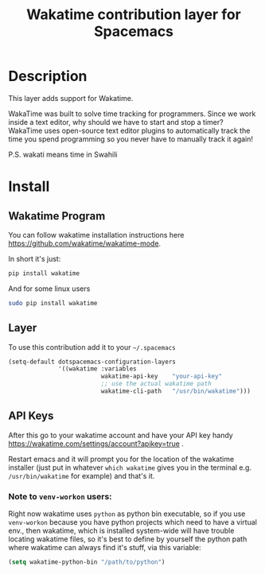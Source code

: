 #+TITLE: Wakatime contribution layer for Spacemacs
#+HTML_HEAD_EXTRA: <link rel="stylesheet" type="text/css" href="../../../css/readtheorg.css" />

[[file:img/wakatime.png]]

* Table of Contents                                         :TOC_4_org:noexport:
 - [[Description][Description]]
 - [[Install][Install]]
   - [[Wakatime Program][Wakatime Program]]
   - [[Layer][Layer]]
   - [[API Keys][API Keys]]
     - [[Note to =venv-workon= users:][Note to =venv-workon= users:]]

* Description
This layer adds support for Wakatime.

WakaTime was built to solve time tracking for programmers.
Since we work inside a text editor, why should we have to start and stop a
timer? WakaTime uses open-source text editor plugins to automatically track the
time you spend programming so you never have to manually track it again!

P.S. wakati means time in Swahili

* Install

** Wakatime Program
You can follow wakatime installation instructions here
https://github.com/wakatime/wakatime-mode.

In short it's just:
#+BEGIN_SRC sh
pip install wakatime
#+END_SRC

And for some linux users
#+BEGIN_SRC sh
sudo pip install wakatime
#+END_SRC

** Layer
To use this contribution add it to your =~/.spacemacs=

#+BEGIN_SRC emacs-lisp
  (setq-default dotspacemacs-configuration-layers
                '((wakatime :variables
                            wakatime-api-key    "your-api-key"
                            ;; use the actual wakatime path
                            wakatime-cli-path   "/usr/bin/wakatime")))
#+END_SRC

** API Keys
After this go to your wakatime account and have your API key handy
https://wakatime.com/settings/account?apikey=true .

Restart emacs and it will prompt you for the location of the wakatime installer
(just put in whatever =which wakatime= gives you in the terminal e.g.
=/usr/bin/wakatime= for example) and that's it.

*** Note to =venv-workon= users:

Right now wakatime uses =python= as python bin executable, so if you use
=venv-workon= because you have python projects which need to have a virtual
env., then wakatime, which is installed system-wide will have trouble locating
wakatime files, so it's best to define by yourself the python path where
wakatime can always find it's stuff, via this variable:

#+BEGIN_SRC emacs-lisp
(setq wakatime-python-bin "/path/to/python")
#+END_SRC
